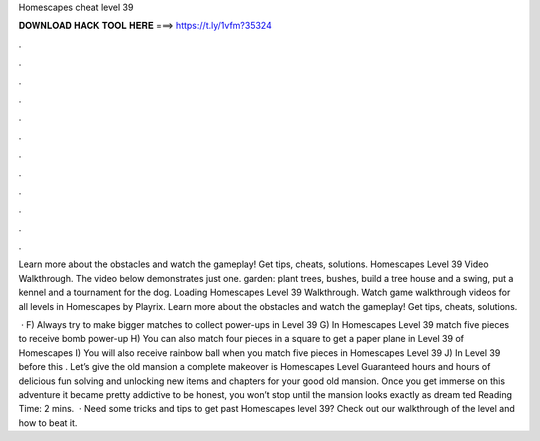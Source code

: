 Homescapes cheat level 39



𝐃𝐎𝐖𝐍𝐋𝐎𝐀𝐃 𝐇𝐀𝐂𝐊 𝐓𝐎𝐎𝐋 𝐇𝐄𝐑𝐄 ===> https://t.ly/1vfm?35324



.



.



.



.



.



.



.



.



.



.



.



.

Learn more about the obstacles and watch the gameplay! Get tips, cheats, solutions. Homescapes Level 39 Video Walkthrough. The video below demonstrates just one. garden: plant trees, bushes, build a tree house and a swing, put a kennel and a tournament for the dog. Loading Homescapes Level 39 Walkthrough. Watch game walkthrough videos for all levels in Homescapes by Playrix. Learn more about the obstacles and watch the gameplay! Get tips, cheats, solutions.

 · F) Always try to make bigger matches to collect power-ups in Level 39 G) In Homescapes Level 39 match five pieces to receive bomb power-up H) You can also match four pieces in a square to get a paper plane in Level 39 of Homescapes I) You will also receive rainbow ball when you match five pieces in Homescapes Level 39 J) In Level 39 before this . Let’s give the old mansion a complete makeover is Homescapes Level Guaranteed hours and hours of delicious fun solving and unlocking new items and chapters for your good old mansion. Once you get immerse on this adventure it became pretty addictive to be honest, you won’t stop until the mansion looks exactly as dream ted Reading Time: 2 mins.  · Need some tricks and tips to get past Homescapes level 39? Check out our walkthrough of the level and how to beat it.
